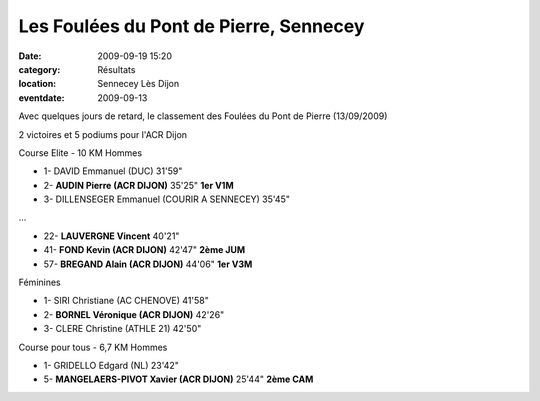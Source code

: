 Les Foulées du Pont de Pierre, Sennecey
=======================================

:date: 2009-09-19 15:20
:category: Résultats
:location: Sennecey Lès Dijon
:eventdate: 2009-09-13

Avec quelques jours de retard, le classement des Foulées du Pont de Pierre (13/09/2009)

2 victoires et 5 podiums pour l'ACR Dijon

Course Elite - 10 KM
Hommes

- 1- DAVID    Emmanuel (DUC) 31'59"
- 2- **AUDIN    Pierre (ACR DIJON)** 35'25" **1er V1M**
- 3- DILLENSEGER Emmanuel (COURIR A SENNECEY) 35'45"
...

- 22- **LAUVERGNE Vincent** 40'21"
- 41- **FOND Kevin (ACR DIJON)** 42'47" **2ème JUM**
- 57- **BREGAND Alain (ACR DIJON)** 44'06" **1er V3M**

Féminines

- 1- SIRI Christiane (AC CHENOVE) 41'58"
- 2- **BORNEL Véronique (ACR DIJON)** 42'26"
- 3- CLERE Christine (ATHLE 21) 42'50"

Course pour tous - 6,7 KM
Hommes

- 1- GRIDELLO Edgard (NL) 23'42"
- 5- **MANGELAERS-PIVOT Xavier (ACR DIJON)** 25'44" **2ème CAM**

